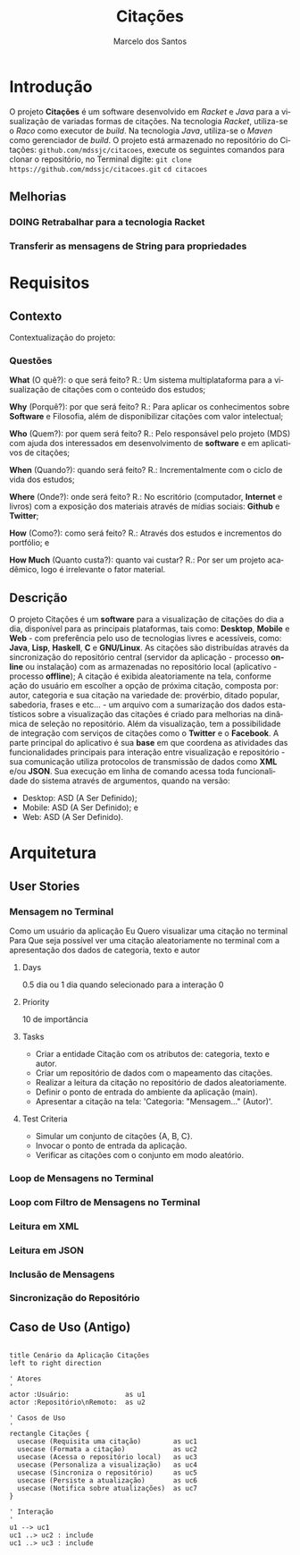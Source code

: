 #+TITLE: Citações
#+AUTHOR: Marcelo dos Santos
#+LANGUAGE: pt-BR
* Introdução
  O projeto *Citações* é um software desenvolvido em /Racket/ e /Java/ para a visualização de variadas formas de citações.
  Na tecnologia /Racket/, utiliza-se o /Raco/ como executor de /build/.
  Na tecnologia /Java/, utiliza-se o /Maven/ como gerenciador de /build/.
  O projeto está armazenado no repositório do Citações: ~github.com/mdssjc/citacoes~, execute os seguintes comandos para clonar o repositório, no Terminal digite:
    ~git clone https://github.com/mdssjc/citacoes.git~
    ~cd citacoes~
** Melhorias
*** DOING Retrabalhar para a tecnologia Racket
*** Transferir as mensagens de String para propriedades
* Requisitos
** Contexto
   Contextualização do projeto:
*** Questões
    *What* (O quê?): o que será feito?
    R.: Um sistema multiplataforma para a visualização de citações com o conteúdo dos estudos;

    *Why* (Porquê?): por que será feito?
    R.: Para aplicar os conhecimentos sobre *Software* e Filosofia, além de disponibilizar citações com valor intelectual;

    *Who* (Quem?): por quem será feito?
    R.: Pelo responsável pelo projeto (MDS) com ajuda dos interessados em desenvolvimento de *software* e em aplicativos de citações;

    *When* (Quando?): quando será feito?
    R.: Incrementalmente com o ciclo de vida dos estudos;

    *Where* (Onde?): onde será feito?
    R.: No escritório (computador, *Internet* e livros) com a exposição dos materiais através de mídias sociais: *Github* e *Twitter*;

    *How* (Como?): como será feito?
    R.: Através dos estudos e incrementos do portfólio; e

    *How Much* (Quanto custa?): quanto vai custar?
    R.: Por ser um projeto acadêmico, logo é irrelevante o fator material.
** Descrição
   O projeto Citações é um *software* para a visualização de citações do dia a dia, disponível para as principais plataformas, tais como: *Desktop*, *Mobile* e *Web* - com preferência pelo uso de tecnologias livres e acessíveis, como: *Java*, *Lisp*, *Haskell*, *C* e *GNU/Linux*.
   As citações são distribuídas através da sincronização do repositório central (servidor da aplicação - processo *online* ou instalação) com as armazenadas no repositório local (aplicativo - processo *offline*);
   A citação é exibida aleatoriamente na tela, conforme ação do usuário em escolher a opção de próxima citação, composta por: autor, categoria e sua citação na variedade de: provérbio, ditado popular, sabedoria, frases e etc... - um arquivo com a sumarização dos dados estatísticos sobre a visualização das citações é criado para melhorias na dinâmica de seleção no repositório.
   Além da visualização, tem a possibilidade de integração com serviços de citações como o *Twitter* e o *Facebook*.
   A parte principal do aplicativo é sua *base* em que coordena as atividades das funcionalidades principais para interação entre visualização e repositório - sua comunicação utiliza protocolos de transmissão de dados como *XML* e/ou *JSON*. Sua execução em linha de comando acessa toda funcionalidade do sistema através de argumentos, quando na versão:
   - Desktop: ASD (A Ser Definido);
   - Mobile: ASD (A Ser Definido); e
   - Web: ASD (A Ser Definido).
* Arquitetura
** User Stories
*** Mensagem no Terminal
    Como um usuário da aplicação
    Eu Quero visualizar uma citação no terminal
    Para Que seja possível ver uma citação aleatoriamente no terminal com a apresentação dos dados de categoria, texto e autor
**** Days
     0.5 dia ou 1 dia quando selecionado para a interação 0
**** Priority
     10 de importância
**** Tasks
  - Criar a entidade Citação com os atributos de: categoria, texto e autor.
  - Criar um repositório de dados com o mapeamento das citações.
  - Realizar a leitura da citação no repositório de dados aleatoriamente.
  - Definir o ponto de entrada do ambiente da aplicação (main).
  - Apresentar a citação na tela: 'Categoria: "Mensagem..." (Autor)'.
**** Test Criteria
  - Simular um conjunto de citações {A, B, C}.
  - Invocar o ponto de entrada da aplicação.
  - Verificar as citações com o conjunto em modo aleatório.
*** Loop de Mensagens no Terminal
*** Loop com Filtro de Mensagens no Terminal
*** Leitura em XML
*** Leitura em JSON
*** Inclusão de Mensagens
*** Sincronização do Repositório
** Caso de Uso (Antigo)
#+begin_src plantuml :file images/use-case.png

title Cenário da Aplicação Citações
left to right direction

' Atores
'
actor :Usuário:              as u1
actor :Repositório\nRemoto:  as u2

' Casos de Uso
'
rectangle Citações {
  usecase (Requisita uma citação)        as uc1
  usecase (Formata a citação)            as uc2
  usecase (Acessa o repositório local)   as uc3
  usecase (Personaliza a visualização)   as uc4
  usecase (Sincroniza o repositório)     as uc5
  usecase (Persiste a atualização)       as uc6
  usecase (Notifica sobre atualizações)  as uc7
}

' Interação
'
u1 --> uc1
uc1 ..> uc2 : include
uc1 ..> uc3 : include

#+end_src

#+RESULTS:
[[file:images/use-case.png]]
